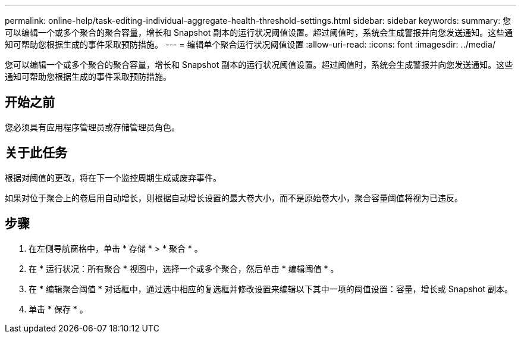 ---
permalink: online-help/task-editing-individual-aggregate-health-threshold-settings.html 
sidebar: sidebar 
keywords:  
summary: 您可以编辑一个或多个聚合的聚合容量，增长和 Snapshot 副本的运行状况阈值设置。超过阈值时，系统会生成警报并向您发送通知。这些通知可帮助您根据生成的事件采取预防措施。 
---
= 编辑单个聚合运行状况阈值设置
:allow-uri-read: 
:icons: font
:imagesdir: ../media/


[role="lead"]
您可以编辑一个或多个聚合的聚合容量，增长和 Snapshot 副本的运行状况阈值设置。超过阈值时，系统会生成警报并向您发送通知。这些通知可帮助您根据生成的事件采取预防措施。



== 开始之前

您必须具有应用程序管理员或存储管理员角色。



== 关于此任务

根据对阈值的更改，将在下一个监控周期生成或废弃事件。

如果对位于聚合上的卷启用自动增长，则根据自动增长设置的最大卷大小，而不是原始卷大小，聚合容量阈值将视为已违反。



== 步骤

. 在左侧导航窗格中，单击 * 存储 * > * 聚合 * 。
. 在 * 运行状况：所有聚合 * 视图中，选择一个或多个聚合，然后单击 * 编辑阈值 * 。
. 在 * 编辑聚合阈值 * 对话框中，通过选中相应的复选框并修改设置来编辑以下其中一项的阈值设置：容量，增长或 Snapshot 副本。
. 单击 * 保存 * 。

